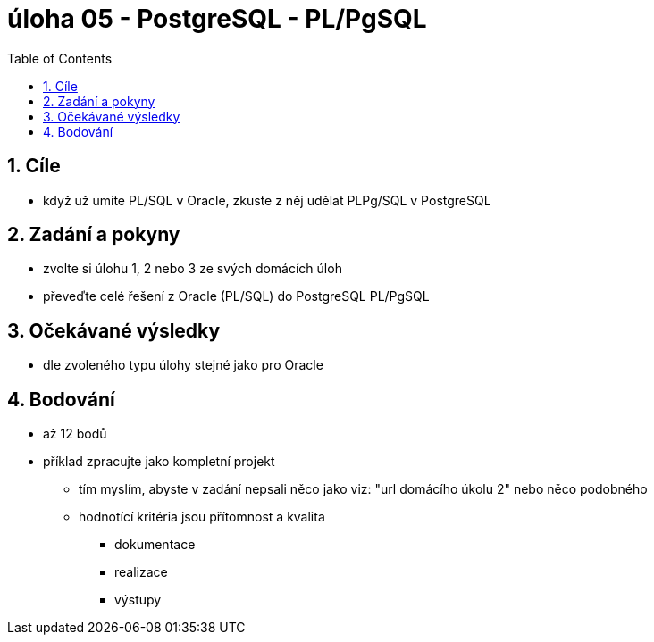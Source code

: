 :toc:
:sectnums:
:toclevel: 2

= úloha 05  - PostgreSQL - PL/PgSQL

== Cíle

* když už umíte PL/SQL v Oracle, zkuste z něj udělat PLPg/SQL v PostgreSQL

== Zadání a pokyny

* zvolte si úlohu 1, 2 nebo 3 ze svých domácích úloh
* převeďte celé řešení z Oracle (PL/SQL) do PostgreSQL PL/PgSQL

== Očekávané výsledky

* dle zvoleného typu úlohy stejné jako pro Oracle

== Bodování

* až 12 bodů
*  příklad zpracujte jako kompletní projekt
** tím myslím, abyste v zadání nepsali něco jako viz: "url domácího úkolu 2" nebo něco podobného
** hodnotící kritéria jsou přítomnost a kvalita
*** dokumentace
*** realizace
*** výstupy

